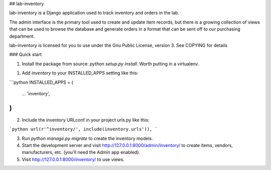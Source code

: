 
## lab-inventory

lab-inventory is a Django application used to track inventory and orders in the lab.

The admin interface is the primary tool used to create and update item records, but there is a growing collection of views that can be used to browse the database and generate orders in a format that can be sent off to our purchasing department.

lab-inventory is licensed for you to use under the Gnu Public License, version 3. See COPYING for details

### Quick start

1. Install the package from source: `python setup.py install`. Worth putting in a virtualenv.

1. Add `inventory` to your INSTALLED_APPS setting like this:

```python
INSTALLED_APPS = (
    ...
    'inventory',
)
```

2. Include the inventory URLconf in your project urls.py like this::

```python
url(r'^inventory/', include(inventory.urls')),
```

3. Run `python manage.py migrate` to create the inventory models.

4. Start the development server and visit http://127.0.0.1:8000/admin/inventory/
   to create items, vendors, manufacturers, etc. (you'll need the Admin app enabled).

5. Visit http://127.0.0.1:8000/inventory/ to use views.


